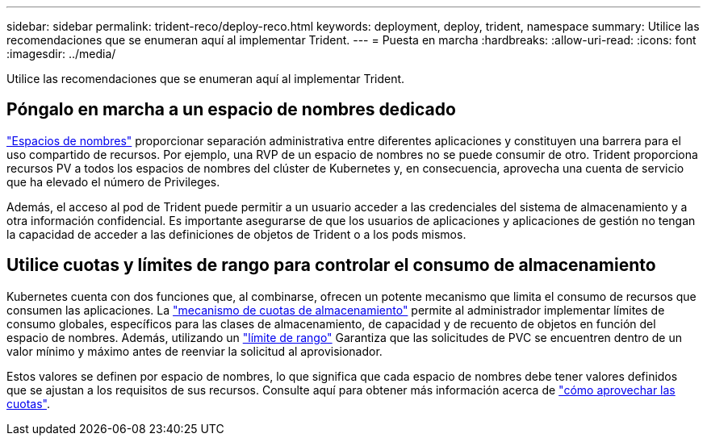 ---
sidebar: sidebar 
permalink: trident-reco/deploy-reco.html 
keywords: deployment, deploy, trident, namespace 
summary: Utilice las recomendaciones que se enumeran aquí al implementar Trident. 
---
= Puesta en marcha
:hardbreaks:
:allow-uri-read: 
:icons: font
:imagesdir: ../media/


[role="lead"]
Utilice las recomendaciones que se enumeran aquí al implementar Trident.



== Póngalo en marcha a un espacio de nombres dedicado

https://kubernetes.io/docs/concepts/overview/working-with-objects/namespaces/["Espacios de nombres"^] proporcionar separación administrativa entre diferentes aplicaciones y constituyen una barrera para el uso compartido de recursos. Por ejemplo, una RVP de un espacio de nombres no se puede consumir de otro. Trident proporciona recursos PV a todos los espacios de nombres del clúster de Kubernetes y, en consecuencia, aprovecha una cuenta de servicio que ha elevado el número de Privileges.

Además, el acceso al pod de Trident puede permitir a un usuario acceder a las credenciales del sistema de almacenamiento y a otra información confidencial. Es importante asegurarse de que los usuarios de aplicaciones y aplicaciones de gestión no tengan la capacidad de acceder a las definiciones de objetos de Trident o a los pods mismos.



== Utilice cuotas y límites de rango para controlar el consumo de almacenamiento

Kubernetes cuenta con dos funciones que, al combinarse, ofrecen un potente mecanismo que limita el consumo de recursos que consumen las aplicaciones. La https://kubernetes.io/docs/concepts/policy/resource-quotas/#storage-resource-quota["mecanismo de cuotas de almacenamiento"^] permite al administrador implementar límites de consumo globales, específicos para las clases de almacenamiento, de capacidad y de recuento de objetos en función del espacio de nombres. Además, utilizando un https://kubernetes.io/docs/tasks/administer-cluster/limit-storage-consumption/#limitrange-to-limit-requests-for-storage["límite de rango"^] Garantiza que las solicitudes de PVC se encuentren dentro de un valor mínimo y máximo antes de reenviar la solicitud al aprovisionador.

Estos valores se definen por espacio de nombres, lo que significa que cada espacio de nombres debe tener valores definidos que se ajustan a los requisitos de sus recursos. Consulte aquí para obtener más información acerca de https://netapp.io/2017/06/09/self-provisioning-storage-kubernetes-without-worry["cómo aprovechar las cuotas"^].
